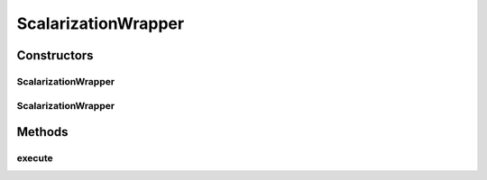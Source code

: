 .. java:import:: org.uma.jmetal.solution Solution

.. java:import:: java.util List

ScalarizationWrapper
====================

.. java:package:: org.uma.jmetal.algorithm.multiobjective.espea.util
   :noindex:

.. java:type:: public class ScalarizationWrapper

   A class for simplifying the access to \ :java:ref:`ScalarizationUtils`\ .

   :author: Marlon Braun

Constructors
------------
ScalarizationWrapper
^^^^^^^^^^^^^^^^^^^^

.. java:constructor:: public ScalarizationWrapper(ScalarizationType scalarizationType)
   :outertype: ScalarizationWrapper

   Initialize from scalarization type

   :param scalarizationType: Chosen scalarization function

ScalarizationWrapper
^^^^^^^^^^^^^^^^^^^^

.. java:constructor:: public ScalarizationWrapper(Config config)
   :outertype: ScalarizationWrapper

   Initialize from Config.

   :param config: Configuration of the scalarization Wrapper.

Methods
-------
execute
^^^^^^^

.. java:method:: public <S extends Solution<?>> void execute(List<S> solutionsList)
   :outertype: ScalarizationWrapper

   Computes scalarization values and assigns them as \ :java:ref:`ScalarizationValue`\  attribute to the solutions.

   :param solutionsList: Solutions for which scalarization values computed.

